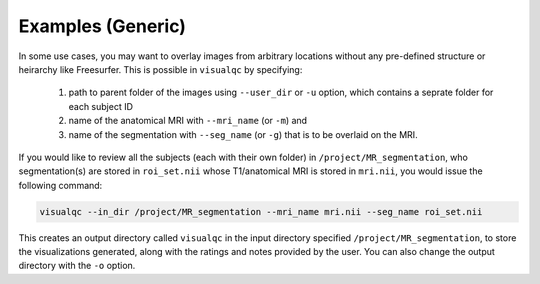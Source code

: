 Examples (Generic)
----------------------

In some use cases, you may want to overlay images from arbitrary locations without any pre-defined structure or heirarchy like Freesurfer. This is possible in ``visualqc`` by specifying:

 1. path to parent folder of the images using ``--user_dir`` or ``-u`` option, which contains a seprate folder for each subject ID
 2. name of the anatomical MRI with ``--mri_name`` (or ``-m``) and
 3. name of the segmentation with ``--seg_name`` (or ``-g``) that is to be overlaid on the MRI.


If you would like to review all the subjects (each with their own folder) in ``/project/MR_segmentation``, who segmentation(s) are stored in ``roi_set.nii`` whose T1/anatomical MRI is stored in ``mri.nii``, you would issue the following command:

.. code-block:: bash

    visualqc --in_dir /project/MR_segmentation --mri_name mri.nii --seg_name roi_set.nii


This creates an output directory called ``visualqc`` in the input directory specified ``/project/MR_segmentation``, to store the visualizations generated, along with the ratings and notes provided by the user. You can also change the output directory with the ``-o`` option.
